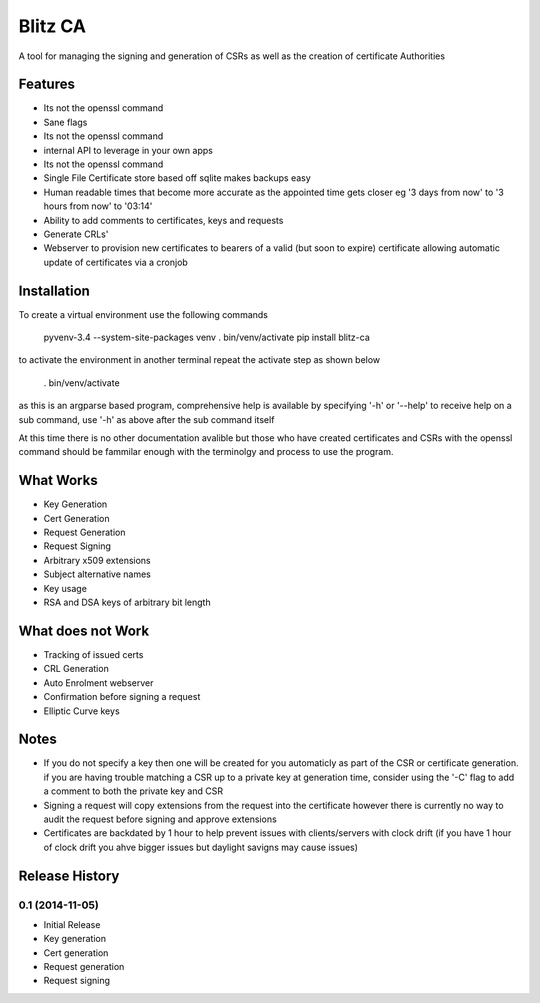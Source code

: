 Blitz CA
========
A tool for managing the signing and generation of CSRs as well as the creation of certificate Authorities

Features
---------
* Its not the openssl command
* Sane flags
* Its not the openssl command
* internal API to leverage in your own apps
* Its not the openssl command
* Single File Certificate store based off sqlite makes backups easy
* Human readable times that become more accurate as the appointed time gets closer
  eg '3 days from now' to '3 hours from now' to '03:14'
* Ability to add comments to certificates, keys and requests
* Generate CRLs'
* Webserver to provision new certificates to bearers of a valid (but soon to 
  expire) certificate allowing automatic update of certificates via a cronjob

Installation
-------------
To create a virtual environment use the following commands

    pyvenv-3.4 --system-site-packages venv
    . bin/venv/activate
    pip install blitz-ca

to activate the environment in another terminal repeat the activate step as shown below

    . bin/venv/activate

as this is an argparse based program, comprehensive help is available by specifying '-h' or '--help'
to receive help on a sub command, use '-h' as above after the sub command itself

At this time there is no other documentation avalible but those who have 
created certificates and CSRs with the openssl command should be fammilar 
enough with the terminolgy and process to use the program.

What Works
-----------
* Key Generation
* Cert Generation
* Request Generation
* Request Signing
* Arbitrary x509 extensions
* Subject alternative names
* Key usage
* RSA and DSA keys of arbitrary bit length

What does not Work
-------------------
* Tracking of issued certs
* CRL Generation
* Auto Enrolment webserver
* Confirmation before signing a request
* Elliptic Curve keys

Notes
------
* If you do not specify a key then one will be created for you automaticly as 
  part of the CSR or certificate generation. if you are having trouble matching a 
  CSR up to a private key at generation time, consider using the '-C' flag to add 
  a comment to both the private key and CSR

* Signing a request will copy extensions from the request into the certificate
  however there is currently no way to audit the request before signing and approve 
  extensions

* Certificates are backdated by 1 hour to help prevent issues with clients/servers 
  with clock drift (if you have 1 hour of clock drift you ahve bigger issues but
  daylight savigns may cause issues)


.. :changelog:

Release History
---------------

0.1 (2014-11-05)
++++++++++++++++

- Initial Release
- Key generation
- Cert generation
- Request generation
- Request signing




